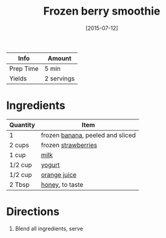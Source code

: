 :PROPERTIES:
:ID:       bba6702f-f5c9-42da-b79d-3c24ca19799e
:END:
#+TITLE: Frozen berry smoothie
#+DATE: [2015-07-12]
#+LAST_MODIFIED: [2022-07-25 Mon 09:02]
#+FILETAGS: :recipe:beverage:

| Info      | Amount     |
|-----------+------------|
| Prep Time | 5 min      |
| Yields    | 2 servings |

* Ingredients

| Quantity | Item                             |
|----------+----------------------------------|
| 1        | frozen [[id:8e53ad86-0f2e-4b0f-8dc5-c982e76a0c25][banana]], peeled and sliced |
| 2 cups   | frozen [[id:0769e2a6-ee62-4cc0-82e9-a66c7658df7e][strawberries]]              |
| 1 cup    | [[id:5f1d6346-a46a-4d90-b1cd-ab72ada2716a][milk]]                             |
| 1/2 cup  | [[id:79ae6530-e322-4fb9-9733-ec46a5aeee7d][yogurt]]                           |
| 1/2 cup  | [[id:f7a7c38b-0afe-4fce-9d30-49540dcf2035][orange juice]]                     |
| 2 Tbsp   | [[id:257897fc-30ec-4477-aa93-abff6398d8c1][honey]], to taste                  |

* Directions

1. Blend all ingredients, serve
